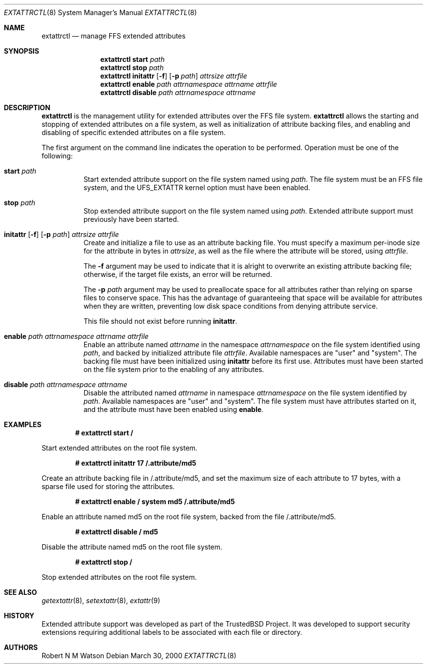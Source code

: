 .\"       $OpenBSD: extattrctl.8,v 1.3 2002/11/14 02:57:28 deraadt Exp $
.\"-
.\" Copyright (c) 2000, 2001 Robert N. M. Watson
.\" All rights reserved.
.\"
.\" Redistribution and use in source and binary forms, with or without
.\" modification, are permitted provided that the following conditions
.\" are met:
.\" 1. Redistributions of source code must retain the above copyright
.\"    notice, this list of conditions and the following disclaimer.
.\" 2. Redistributions in binary form must reproduce the above copyright
.\"    notice, this list of conditions and the following disclaimer in the
.\"    documentation and/or other materials provided with the distribution.
.\"
.\" THIS SOFTWARE IS PROVIDED BY THE AUTHOR AND CONTRIBUTORS ``AS IS'' AND
.\" ANY EXPRESS OR IMPLIED WARRANTIES, INCLUDING, BUT NOT LIMITED TO, THE
.\" IMPLIED WARRANTIES OF MERCHANTABILITY AND FITNESS FOR A PARTICULAR PURPOSE
.\" ARE DISCLAIMED.  IN NO EVENT SHALL THE AUTHOR OR CONTRIBUTORS BE LIABLE
.\" FOR ANY DIRECT, INDIRECT, INCIDENTAL, SPECIAL, EXEMPLARY, OR CONSEQUENTIAL
.\" DAMAGES (INCLUDING, BUT NOT LIMITED TO, PROCUREMENT OF SUBSTITUTE GOODS
.\" OR SERVICES; LOSS OF USE, DATA, OR PROFITS; OR BUSINESS INTERRUPTION)
.\" HOWEVER CAUSED AND ON ANY THEORY OF LIABILITY, WHETHER IN CONTRACT, STRICT
.\" LIABILITY, OR TORT (INCLUDING NEGLIGENCE OR OTHERWISE) ARISING IN ANY WAY
.\" OUT OF THE USE OF THIS SOFTWARE, EVEN IF ADVISED OF THE POSSIBILITY OF
.\" SUCH DAMAGE.
.\"
.\"       $FreeBSD: extattrctl.8,v 1.17 2001/07/09 09:54:16 dd Exp $
.\"
.Dd March 30, 2000
.Dt EXTATTRCTL 8
.Os
.Sh NAME
.Nm extattrctl
.Nd manage FFS extended attributes
.Sh SYNOPSIS
.Nm extattrctl
.Cm start
.Ar path
.Nm extattrctl
.Cm stop
.Ar path
.Nm extattrctl
.Cm initattr
.Op Fl f
.Op Fl p Ar path
.Ar attrsize
.Ar attrfile
.Nm extattrctl
.Cm enable
.Ar path
.Ar attrnamespace
.Ar attrname
.Ar attrfile
.Nm extattrctl
.Cm disable
.Ar path
.Ar attrnamespace
.Ar attrname
.Sh DESCRIPTION
.Nm extattrctl
is the management utility for extended attributes over the FFS file system.
.Nm extattrctl
allows the starting and stopping of extended attributes on a file system,
as well as initialization of attribute backing files, and enabling and
disabling of specific extended attributes on a file system.
.Pp
The first argument on the command line indicates the operation to be
performed.
Operation must be one of the following:
.Bl -tag -width indent
.It Cm start Ar path
Start extended attribute support on the file system named using
.Ar path .
The file system must be an FFS file system, and the UFS_EXTATTR kernel
option must have been enabled.
.It Cm stop Ar path
Stop extended attribute support on the file system named using
.Ar path .
Extended attribute support must previously have been started.
.It Xo
.Cm initattr
.Op Fl f
.Op Fl p Ar path
.Ar attrsize attrfile
.Xc
Create and initialize a file to use as an attribute backing file.
You must specify a maximum per-inode size for the attribute in bytes in
.Ar attrsize ,
as well as the file where the attribute will be stored, using
.Ar attrfile .
.Pp
The
.Fl f
argument may be used to indicate that it is alright to overwrite an
existing attribute backing file; otherwise, if the target file exists,
an error will be returned.
.Pp
The
.Fl p Ar path
argument may be used to preallocate space for all attributes rather than
relying on sparse files to conserve space.
This has the advantage of guaranteeing that space will be available
for attributes when they are written, preventing low disk space conditions
from denying attribute service.
.Pp
This file should not exist before running
.Cm initattr .
.It Cm enable Ar path attrnamespace attrname attrfile
Enable an attribute named
.Ar attrname
in the namespace
.Ar attrnamespace
on the file system identified using
.Ar path ,
and backed by initialized attribute file
.Ar attrfile .
Available namespaces are "user" and "system".
The backing file must have been initialized using
.Cm initattr
before its first use.
Attributes must have been started on the file system prior to the
enabling of any attributes.
.It Cm disable Ar path attrnamespace attrname
Disable the attributed named
.Ar attrname
in namespace
.Ar attrnamespace
on the file system identified by
.Ar path .
Available namespaces are "user" and "system".
The file system must have attributes started on it, and the attribute
must have been enabled using
.Cm enable .
.El
.Sh EXAMPLES
.Dl # extattrctl start /
.Pp
Start extended attributes on the root file system.
.Pp
.Dl # extattrctl initattr 17 /.attribute/md5
.Pp
Create an attribute backing file in /.attribute/md5, and set the maximum
size of each attribute to 17 bytes, with a sparse file used for storing
the attributes.
.Pp
.Dl # extattrctl enable / system md5 /.attribute/md5
.Pp
Enable an attribute named md5 on the root file system, backed from the file
/.attribute/md5.
.Pp
.Dl # extattrctl disable / md5
.Pp
Disable the attribute named md5 on the root file system.
.Pp
.Dl # extattrctl stop /
.Pp
Stop extended attributes on the root file system.
.Sh SEE ALSO
.Xr getextattr 8 ,
.Xr setextattr 8 ,
.Xr extattr 9
.Sh HISTORY
Extended attribute support was developed as part of the TrustedBSD Project.
It was developed to support security extensions requiring additional labels
to be associated with each file or directory.
.Sh AUTHORS
Robert N M Watson
